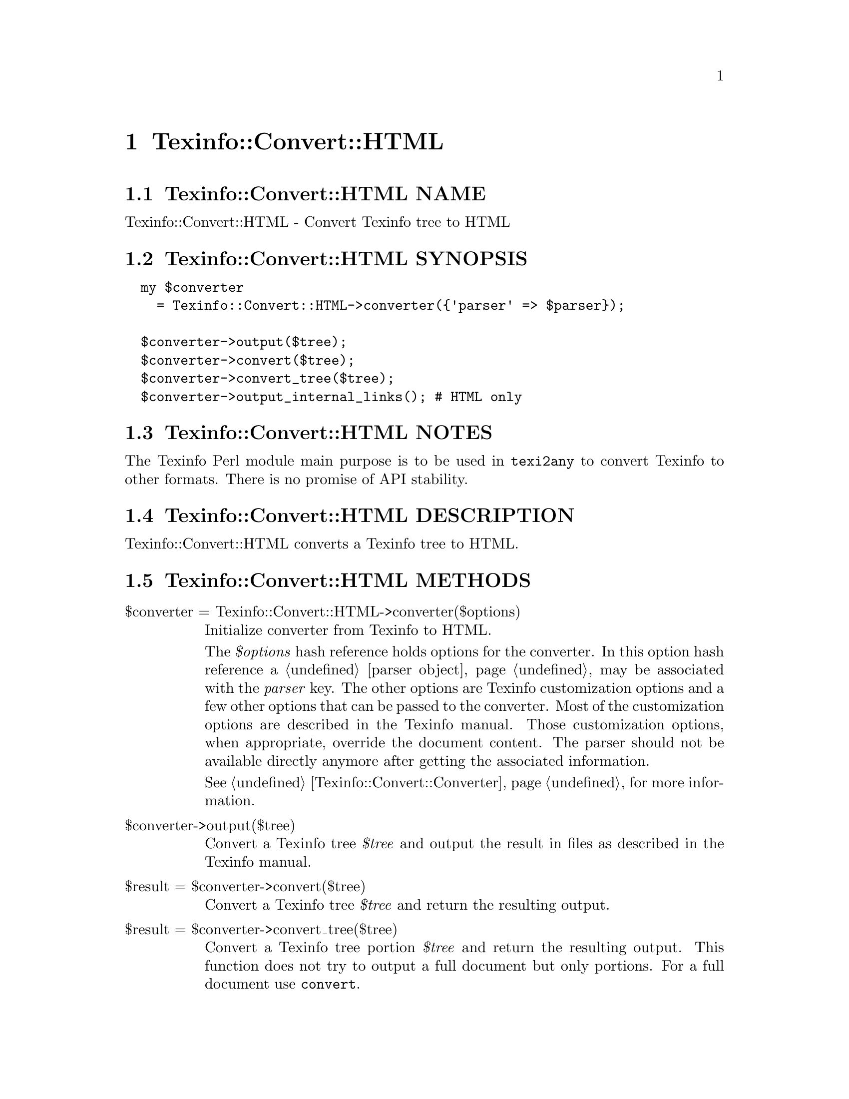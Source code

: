 @node Texinfo@asis{::}Convert@asis{::}HTML
@chapter Texinfo::Convert::HTML

@node Texinfo@asis{::}Convert@asis{::}HTML NAME
@section Texinfo::Convert::HTML NAME

Texinfo::Convert::HTML - Convert Texinfo tree to HTML

@node Texinfo@asis{::}Convert@asis{::}HTML SYNOPSIS
@section Texinfo::Convert::HTML SYNOPSIS

@verbatim
  my $converter
    = Texinfo::Convert::HTML->converter({'parser' => $parser});

  $converter->output($tree);
  $converter->convert($tree);
  $converter->convert_tree($tree);
  $converter->output_internal_links(); # HTML only
@end verbatim

@node Texinfo@asis{::}Convert@asis{::}HTML NOTES
@section Texinfo::Convert::HTML NOTES

The Texinfo Perl module main purpose is to be used in @code{texi2any} to convert
Texinfo to other formats.  There is no promise of API stability.

@node Texinfo@asis{::}Convert@asis{::}HTML DESCRIPTION
@section Texinfo::Convert::HTML DESCRIPTION

Texinfo::Convert::HTML converts a Texinfo tree to HTML.

@node Texinfo@asis{::}Convert@asis{::}HTML METHODS
@section Texinfo::Convert::HTML METHODS

@table @asis
@item $converter = Texinfo::Convert::HTML->converter($options)
@anchor{Texinfo@asis{::}Convert@asis{::}HTML $converter = Texinfo@asis{::}Convert@asis{::}HTML->converter($options)}

Initialize converter from Texinfo to HTML.

The @emph{$options} hash reference holds options for the converter.  In
this option hash reference a @ref{Texinfo@asis{::}Parser NAME,, parser object}
may be associated with the @emph{parser} key.  The other options
are Texinfo customization options and a few other options that can
be passed to the converter. Most of the customization options are described in
the Texinfo manual.  Those customization options, when appropriate, override
the document content.  The parser should not be available directly anymore
after getting the associated information.

See @ref{Texinfo@asis{::}Convert@asis{::}Converter NAME,, Texinfo::Convert::Converter} for more information.

@item $converter->output($tree)
@anchor{Texinfo@asis{::}Convert@asis{::}HTML $converter->output($tree)}

Convert a Texinfo tree @emph{$tree} and output the result in files as
described in the Texinfo manual.

@item $result = $converter->convert($tree)
@anchor{Texinfo@asis{::}Convert@asis{::}HTML $result = $converter->convert($tree)}

Convert a Texinfo tree @emph{$tree} and return the resulting output.

@item $result = $converter->convert_tree($tree)
@anchor{Texinfo@asis{::}Convert@asis{::}HTML $result = $converter->convert_tree($tree)}

Convert a Texinfo tree portion @emph{$tree} and return the resulting
output.  This function does not try to output a full document but only
portions.  For a full document use @code{convert}.

@item $result = $converter->output_internal_links()
@anchor{Texinfo@asis{::}Convert@asis{::}HTML $result = $converter->output_internal_links()}
@cindex @code{output_internal_links}

Returns text representing the links in the document.  The format should
follow the @code{--internal-links} option of the @code{texi2any}
specification.  This is only supported in (and relevant for) HTML.

@end table

@node Texinfo@asis{::}Convert@asis{::}HTML AUTHOR
@section Texinfo::Convert::HTML AUTHOR

Patrice Dumas, <pertusus@@free.fr>

@node Texinfo@asis{::}Convert@asis{::}HTML COPYRIGHT AND LICENSE
@section Texinfo::Convert::HTML COPYRIGHT AND LICENSE

Copyright 2010- Free Software Foundation, Inc.  See the source file for
all copyright years.

This library is free software; you can redistribute it and/or modify
it under the terms of the GNU General Public License as published by
the Free Software Foundation; either version 3 of the License, or (at
your option) any later version.

